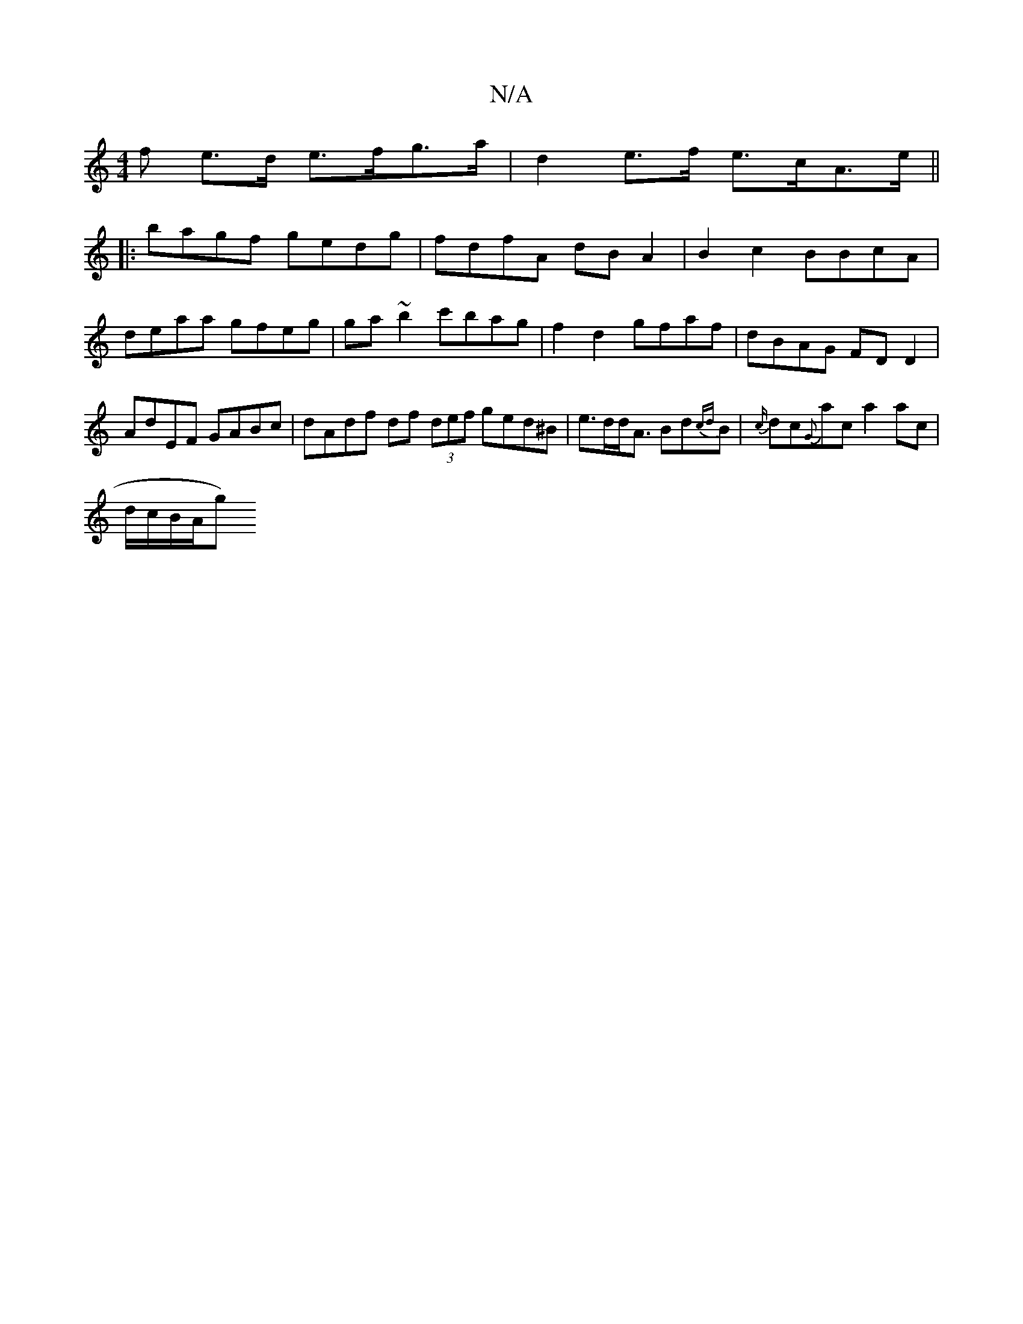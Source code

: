 X:1
T:N/A
M:4/4
R:N/A
K:Cmajor
>f e>d e>fg>a | d2 e>f e>cA>e ||
|: bagf gedg | fdfA dB A2 | B2c2 BBcA | deaa gfeg | ga ~b2 c'bag|f2 d2 gfaf|dBAG FD D2 | AdEF GABc | dAdf df (3def ged^B|e>dd<A Bd{cd}B|{c/}dc{G}ac a2 ac|
""d/c/B/A/g)